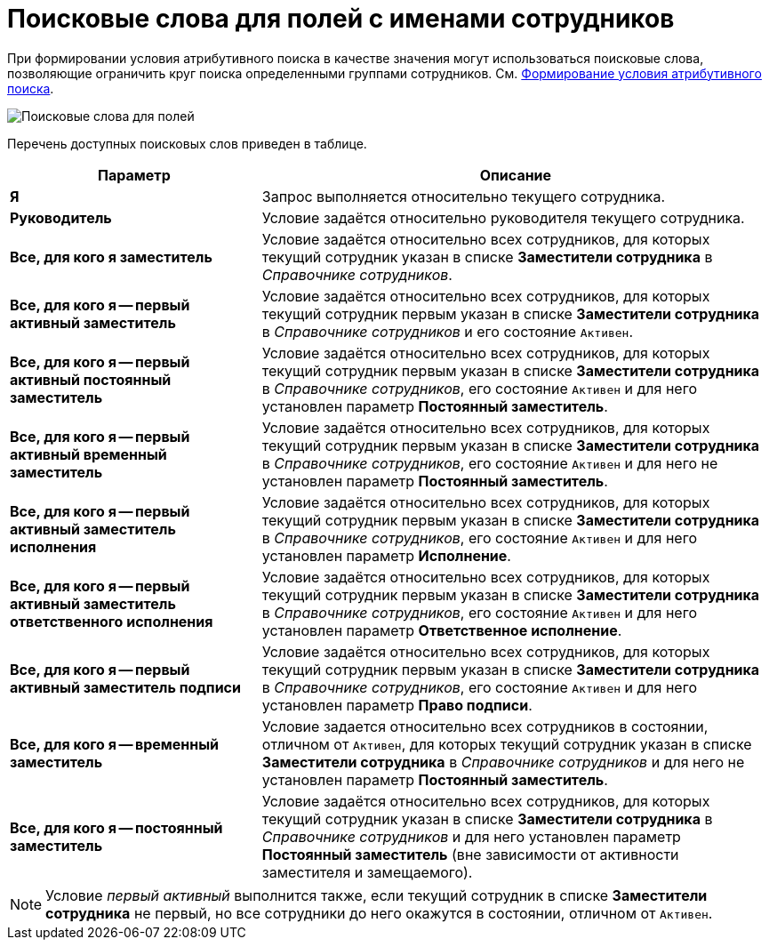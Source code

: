 = Поисковые слова для полей с именами сотрудников

При формировании условия атрибутивного поиска в качестве значения могут использоваться поисковые слова, позволяющие ограничить круг поиска определенными группами сотрудников. См. xref:Search_Formation_Conditions_of_Attributive_Search.adoc[Формирование условия атрибутивного поиска].

image::Search_Attribute_SearchWords.png[Поисковые слова для полей, содержащих имена сотрудников]

Перечень доступных поисковых слов приведен в таблице.

[width="100%",cols="33%,67%",options="header"]
|===
|Параметр |Описание
|*Я* |Запрос выполняется относительно текущего сотрудника.
|*Руководитель* |Условие задаётся относительно руководителя текущего сотрудника.
|*Все, для кого я заместитель* |Условие задаётся относительно всех сотрудников, для которых текущий сотрудник указан в списке *Заместители сотрудника* в _Справочнике сотрудников_.
|*Все, для кого я -- первый активный заместитель* |Условие задаётся относительно всех сотрудников, для которых текущий сотрудник первым указан в списке *Заместители сотрудника* в _Справочнике сотрудников_ и его состояние `Активен`.
|*Все, для кого я -- первый активный постоянный заместитель* |Условие задаётся относительно всех сотрудников, для которых текущий сотрудник первым указан в списке *Заместители сотрудника* в _Справочнике сотрудников_, его состояние `Активен` и для него установлен параметр *Постоянный заместитель*.
|*Все, для кого я -- первый активный временный заместитель* |Условие задаётся относительно всех сотрудников, для которых текущий сотрудник первым указан в списке *Заместители сотрудника* в _Справочнике сотрудников_, его состояние `Активен` и для него не установлен параметр *Постоянный заместитель*.
|*Все, для кого я -- первый активный заместитель исполнения* |Условие задаётся относительно всех сотрудников, для которых текущий сотрудник первым указан в списке *Заместители сотрудника* в _Справочнике сотрудников_, его состояние `Активен` и для него установлен параметр *Исполнение*.
|*Все, для кого я -- первый активный заместитель ответственного исполнения* |Условие задаётся относительно всех сотрудников, для которых текущий сотрудник первым указан в списке *Заместители сотрудника* в _Справочнике сотрудников_, его состояние `Активен` и для него установлен параметр *Ответственное исполнение*.
|*Все, для кого я -- первый активный заместитель подписи* |Условие задаётся относительно всех сотрудников, для которых текущий сотрудник первым указан в списке *Заместители сотрудника* в _Справочнике сотрудников_, его состояние `Активен` и для него установлен параметр *Право подписи*.
|*Все, для кого я -- временный заместитель* |Условие задается относительно всех сотрудников в состоянии, отличном от `Активен`, для которых текущий сотрудник указан в списке *Заместители сотрудника* в _Справочнике сотрудников_ и для него не установлен параметр *Постоянный заместитель*.
|*Все, для кого я -- постоянный заместитель* |Условие задаётся относительно всех сотрудников, для которых текущий сотрудник указан в списке *Заместители сотрудника* в _Справочнике сотрудников_ и для него установлен параметр *Постоянный заместитель* (вне зависимости от активности заместителя и замещаемого).
|===

[NOTE]
====
Условие _первый активный_ выполнится также, если текущий сотрудник в списке *Заместители сотрудника* не первый, но все сотрудники до него окажутся в состоянии, отличном от `Активен`.
====
